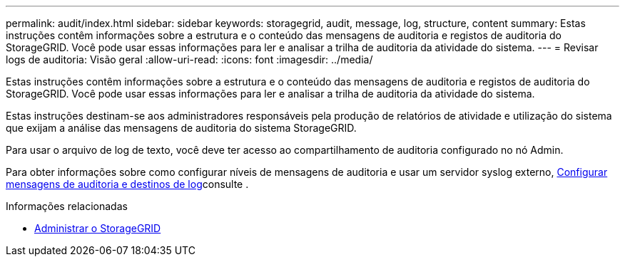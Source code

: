 ---
permalink: audit/index.html 
sidebar: sidebar 
keywords: storagegrid, audit, message, log, structure, content 
summary: Estas instruções contêm informações sobre a estrutura e o conteúdo das mensagens de auditoria e registos de auditoria do StorageGRID. Você pode usar essas informações para ler e analisar a trilha de auditoria da atividade do sistema. 
---
= Revisar logs de auditoria: Visão geral
:allow-uri-read: 
:icons: font
:imagesdir: ../media/


[role="lead"]
Estas instruções contêm informações sobre a estrutura e o conteúdo das mensagens de auditoria e registos de auditoria do StorageGRID. Você pode usar essas informações para ler e analisar a trilha de auditoria da atividade do sistema.

Estas instruções destinam-se aos administradores responsáveis pela produção de relatórios de atividade e utilização do sistema que exijam a análise das mensagens de auditoria do sistema StorageGRID.

Para usar o arquivo de log de texto, você deve ter acesso ao compartilhamento de auditoria configurado no nó Admin.

Para obter informações sobre como configurar níveis de mensagens de auditoria e usar um servidor syslog externo, xref:../monitor/configure-audit-messages.adoc[Configurar mensagens de auditoria e destinos de log]consulte .

.Informações relacionadas
* xref:../admin/index.adoc[Administrar o StorageGRID]


